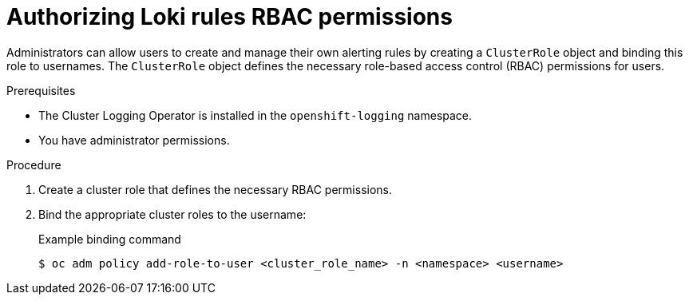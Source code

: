 // Module included in the following assemblies:
//
// * logging/logging_alerts/custom-logging-alerts.adoc

:_content-type: PROCEDURE
[id="loki-rbac-permissions_{context}"]
= Authorizing Loki rules RBAC permissions

// May need to re-add this after 5.8 release - check with eng later
// In logging 5.7 and later, the Cluster Logging Operator provides `alertingrule-editor-role` and `recordingrule-editor-role` cluster roles, which enable users to modify alerting and recording rules for the LokiStack.

Administrators can allow users to create and manage their own alerting rules by creating a `ClusterRole` object and binding this role to usernames. The `ClusterRole` object defines the necessary role-based access control (RBAC) permissions for users.

.Prerequisites

* The Cluster Logging Operator is installed in the `openshift-logging` namespace.
* You have administrator permissions.

.Procedure

. Create a cluster role that defines the necessary RBAC permissions.
. Bind the appropriate cluster roles to the username:
+
.Example binding command
[source,terminal]
----
$ oc adm policy add-role-to-user <cluster_role_name> -n <namespace> <username>
----
